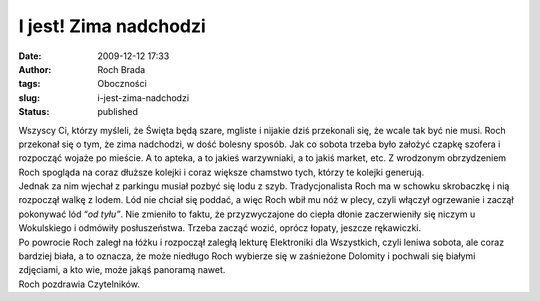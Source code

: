 I jest! Zima nadchodzi
######################
:date: 2009-12-12 17:33
:author: Roch Brada
:tags: Oboczności
:slug: i-jest-zima-nadchodzi
:status: published

| Wszyscy Ci, którzy myśleli, że Święta będą szare, mgliste i nijakie dziś przekonali się, że wcale tak być nie musi. Roch przekonał się o tym, że zima nadchodzi, w dość bolesny sposób. Jak co sobota trzeba było założyć czapkę szofera i rozpocząć wojaże po mieście. A to apteka, a to jakieś warzywniaki, a to jakiś market, etc. Z wrodzonym obrzydzeniem Roch spogląda na coraz dłuższe kolejki i coraz większe chamstwo tych, którzy te kolejki generują.
| Jednak za nim wjechał z parkingu musiał pozbyć się lodu z szyb. Tradycjonalista Roch ma w schowku skrobaczkę i nią rozpoczął walkę z lodem. Lód nie chciał się poddać, a więc Roch wbił mu nóż w plecy, czyli włączył ogrzewanie i zaczął pokonywać lód “\ *od tyłu”*. Nie zmieniło to faktu, że przyzwyczajone do ciepła dłonie zaczerwieniły się niczym u Wokulskiego i odmówiły posłuszeństwa. Trzeba zacząć wozić, oprócz łopaty, jeszcze rękawiczki.
| Po powrocie Roch zaległ na łóżku i rozpoczął zaległą lekturę Elektroniki dla Wszystkich, czyli leniwa sobota, ale coraz bardziej biała, a to oznacza, że może niedługo Roch wybierze się w zaśnieżone Dolomity i pochwali się białymi zdjęciami, a kto wie, może jakąś panoramą nawet.
| Roch pozdrawia Czytelników.
